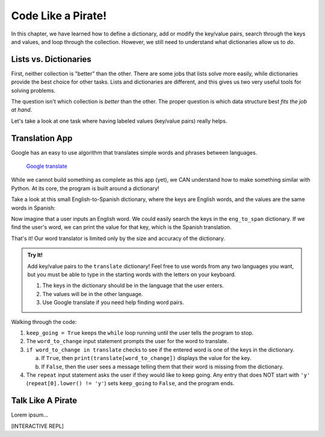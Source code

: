 Code Like a Pirate!
===================

In this chapter, we have learned how to define a dictionary, add or modify the
key/value pairs, search through the keys and values, and loop through the
collection. However, we still need to understand what dictionaries allow us to
*do*.

Lists vs. Dictionaries
----------------------

First, neither collection is "better" than the other. There are some jobs
that lists solve more easily, while dictionaries provide the best choice for
other tasks. Lists and dictionaries are different, and this gives us two very
useful tools for solving problems.

The question isn't which collection is *better* than the other. The proper
question is which data structure best *fits the job at hand*.

Let's take a look at one task where having labeled values (key/value pairs)
really helps.

Translation App
---------------

Google has an easy to use algorithm that translates simple words and phrases
between languages.

.. figure:: figures/translation.gif
   :alt: Gif showing Google translate the word "Hello" into different languages.

   `Google translate <https://translate.google.com/>`__

While we cannot build something as complete as this app (yet), we CAN
understand how to make something similar with Python. At its core, the program
is built around a dictionary!

Take a look at this small English-to-Spanish dictionary, where the keys are
English words, and the values are the same words in Spanish:

.. sourcecode:: Python
   :linenos:

   eng_to_span = {
      'hello' : 'hola',
      'blue' : 'azul',
      'apple' : 'manzana',
      'python' : 'pitón',
      'fox' : 'zorro'
   }

Now imagine that a user inputs an English word. We could easily search the keys
in the ``eng_to_span`` dictionary. If we find the user's word, we can print the
value for that key, which is the Spanish translation.

That's it! Our word translator is limited only by the size and accuracy of the
dictionary.

.. admonition:: Try It!

   Add key/value pairs to the ``translate`` dictionary! Feel free to use words
   from any two languages you want, but you must be able to type in the starting
   words with the letters on your keyboard.

   #. The keys in the dictionary should be in the language that the user
      enters.
   #. The values will be in the other language.
   #. Use Google translate if you need help finding word pairs.

   .. raw:: html

      <iframe src="https://trinket.io/embed/python3/1aa8392d55" width="100%" height="500" frameborder="1" marginwidth="0" marginheight="0" allowfullscreen></iframe>

Walking through the code:

#. ``keep_going = True`` keeps the ``while`` loop running until the user tells
   the program to stop.
#. The ``word_to_change`` input statement prompts the user for the word to
   translate.
#. ``if word_to_change in translate`` checks to see if the entered word is one
   of the keys in the dictionary.

   a. If ``True``, then ``print(translate[word_to_change])`` displays the value
      for the key.
   b. If ``False``, then the user sees a message telling them that their word
      is missing from the dictionary.

#. The ``repeat`` input statement asks the user if they would like to keep
   going. Any entry that does NOT start with ``'y'``
   (``repeat[0].lower() != 'y'``) sets ``keep_going`` to ``False``, and the
   program ends.

Talk Like A Pirate
------------------

Lorem ipsum...

[INTERACTIVE REPL]

